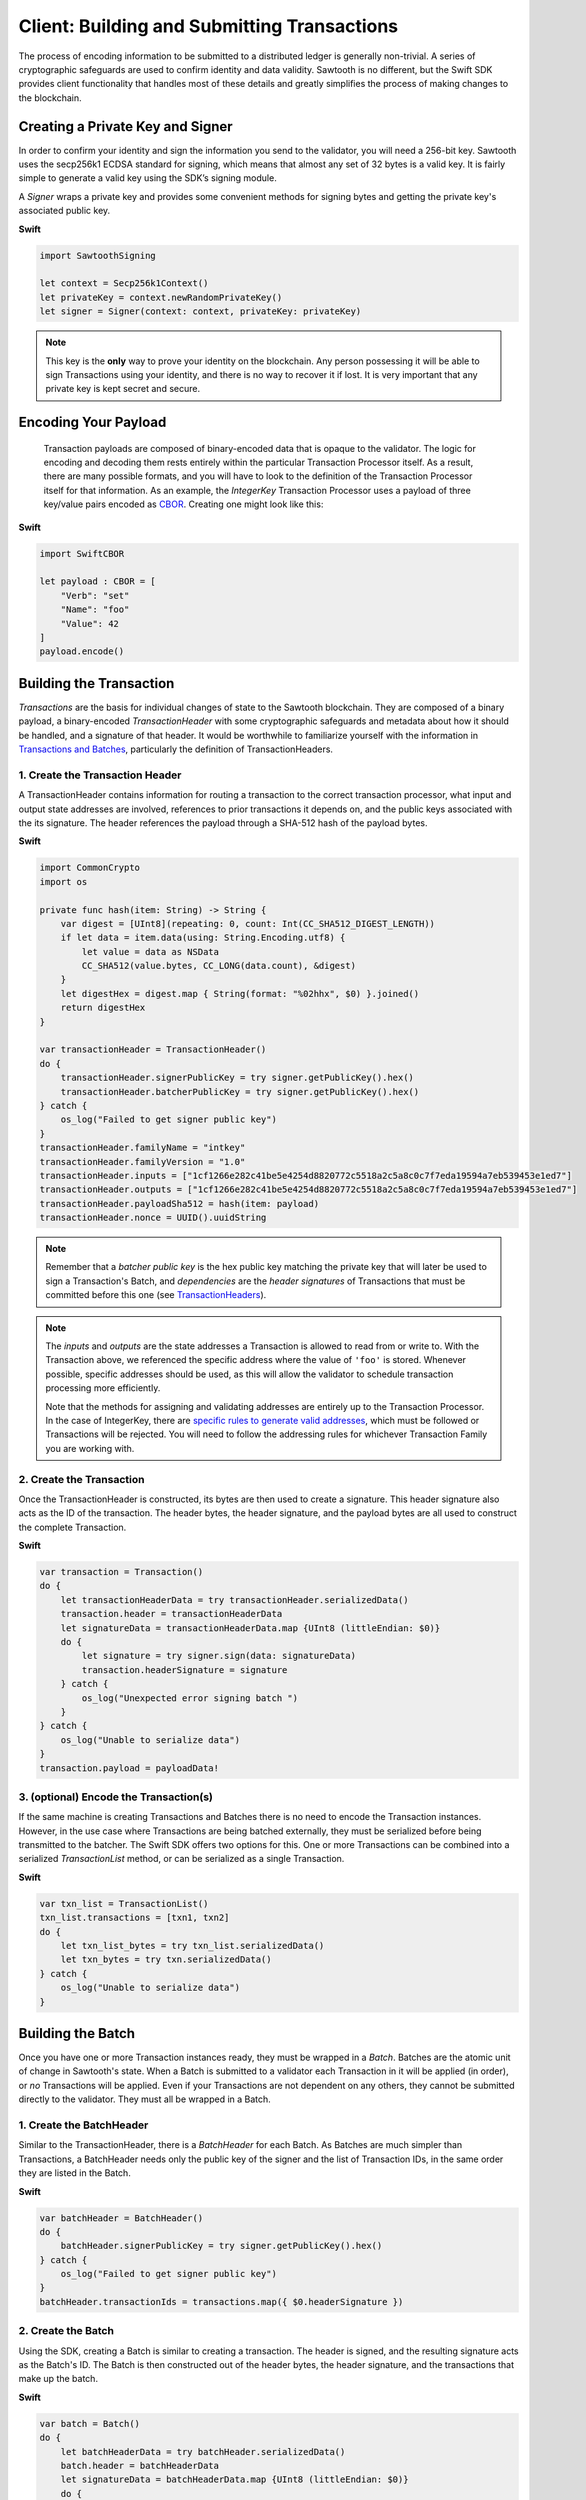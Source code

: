 ********************************************
Client: Building and Submitting Transactions
********************************************

The process of encoding information to be submitted to a distributed ledger is
generally non-trivial. A series of cryptographic safeguards are used to
confirm identity and data validity. Sawtooth is no different, but
the Swift SDK provides client functionality that handles most of these details
and greatly simplifies the process of making changes to the blockchain.


Creating a Private Key and Signer
=================================

In order to confirm your identity and sign the information you send to the
validator, you will need a 256-bit key. Sawtooth uses the secp256k1 ECDSA
standard for signing, which means that almost any set of 32 bytes is a valid
key. It is fairly simple to generate a valid key using the SDK’s signing module.

A *Signer* wraps a private key and provides some convenient methods for signing
bytes and getting the private key's associated public key.


**Swift**

.. code-block:: swift

    import SawtoothSigning

    let context = Secp256k1Context()
    let privateKey = context.newRandomPrivateKey()
    let signer = Signer(context: context, privateKey: privateKey)

.. note::

    This key is the **only** way to prove your identity on the blockchain. Any
    person possessing it will be able to sign Transactions using your identity,
    and there is no way to recover it if lost. It is very important that any
    private key is kept secret and secure.


Encoding Your Payload
=====================

    Transaction payloads are composed of binary-encoded data that is opaque to the
    validator. The logic for encoding and decoding them rests entirely within the
    particular Transaction Processor itself. As a result, there are many possible
    formats, and you will have to look to the definition of the Transaction
    Processor itself for that information. As an example, the *IntegerKey*
    Transaction Processor uses a payload of three key/value pairs encoded as
    `CBOR <https://en.wikipedia.org/wiki/CBOR>`_. Creating one might look like this:

**Swift**

.. code-block:: swift

    import SwiftCBOR

    let payload : CBOR = [
        "Verb": "set"
        "Name": "foo"
        "Value": 42
    ]
    payload.encode()


Building the Transaction
========================

*Transactions* are the basis for individual changes of state to the Sawtooth
blockchain. They are composed of a binary payload, a binary-encoded
*TransactionHeader* with some cryptographic safeguards and metadata about how
it should be handled, and a signature of that header. It would be worthwhile
to familiarize yourself with the information in  `Transactions and Batches
<https://sawtooth.splinter.dev/docs/1.2/architecture/transactions_and_batches.html>`_,
particularly the definition of TransactionHeaders.


1. Create the Transaction Header
--------------------------------

A TransactionHeader contains information for routing a transaction to the
correct transaction processor, what input and output state addresses are
involved, references to prior transactions it depends on, and the public keys
associated with the its signature. The header references the payload through a
SHA-512 hash of the payload bytes.

**Swift**

.. code-block:: swift

    import CommonCrypto
    import os

    private func hash(item: String) -> String {
        var digest = [UInt8](repeating: 0, count: Int(CC_SHA512_DIGEST_LENGTH))
        if let data = item.data(using: String.Encoding.utf8) {
            let value = data as NSData
            CC_SHA512(value.bytes, CC_LONG(data.count), &digest)
        }
        let digestHex = digest.map { String(format: "%02hhx", $0) }.joined()
        return digestHex
    }

    var transactionHeader = TransactionHeader()
    do {
        transactionHeader.signerPublicKey = try signer.getPublicKey().hex()
        transactionHeader.batcherPublicKey = try signer.getPublicKey().hex()
    } catch {
        os_log("Failed to get signer public key")
    }
    transactionHeader.familyName = "intkey"
    transactionHeader.familyVersion = "1.0"
    transactionHeader.inputs = ["1cf1266e282c41be5e4254d8820772c5518a2c5a8c0c7f7eda19594a7eb539453e1ed7"]
    transactionHeader.outputs = ["1cf1266e282c41be5e4254d8820772c5518a2c5a8c0c7f7eda19594a7eb539453e1ed7"]
    transactionHeader.payloadSha512 = hash(item: payload)
    transactionHeader.nonce = UUID().uuidString

.. note::

   Remember that a *batcher public key* is the hex public key matching the private
   key that will later be used to sign a Transaction's Batch, and
   *dependencies* are the *header signatures* of Transactions that must be
   committed before this one (see `TransactionHeaders
   <https://sawtooth.splinter.dev/docs/1.2/architecture/transactions_and_batches.html>`_).

.. note::

   The *inputs* and *outputs* are the state addresses a Transaction is allowed
   to read from or write to. With the Transaction above, we referenced the
   specific address where the value of  ``'foo'`` is stored.  Whenever possible,
   specific addresses should be used, as this will allow the validator to
   schedule transaction processing more efficiently.

   Note that the methods for assigning and validating addresses are entirely up
   to the Transaction Processor. In the case of IntegerKey, there are `specific
   rules to generate valid addresses <https://sawtooth.splinter.dev/docs/1.2/transaction_family_specifications/integerkey_transaction_family.html#addressing>`_, which must be followed or
   Transactions will be rejected. You will need to follow the addressing rules
   for whichever Transaction Family you are working with.


2. Create the Transaction
-------------------------

Once the TransactionHeader is constructed, its bytes are then used to create a
signature.  This header signature also acts as the ID of the transaction.  The
header bytes, the header signature, and the payload bytes are all used to
construct the complete Transaction.

**Swift**

.. code-block:: swift

    var transaction = Transaction()
    do {
        let transactionHeaderData = try transactionHeader.serializedData()
        transaction.header = transactionHeaderData
        let signatureData = transactionHeaderData.map {UInt8 (littleEndian: $0)}
        do {
            let signature = try signer.sign(data: signatureData)
            transaction.headerSignature = signature
        } catch {
            os_log("Unexpected error signing batch ")
        }
    } catch {
        os_log("Unable to serialize data")
    }
    transaction.payload = payloadData!


3. (optional) Encode the Transaction(s)
---------------------------------------

If the same machine is creating Transactions and Batches there is no need to
encode the Transaction instances. However, in the use case where Transactions
are being batched externally, they must be serialized before being transmitted
to the batcher. The Swift SDK offers two options for this. One or more
Transactions can be combined into a serialized *TransactionList* method, or can
be serialized as a single Transaction.

**Swift**

.. code-block:: swift

    var txn_list = TransactionList()
    txn_list.transactions = [txn1, txn2]
    do {
        let txn_list_bytes = try txn_list.serializedData()
        let txn_bytes = try txn.serializedData()
    } catch {
        os_log("Unable to serialize data")
    }


Building the Batch
==================

Once you have one or more Transaction instances ready, they must be wrapped in a
*Batch*. Batches are the atomic unit of change in Sawtooth's state. When a Batch
is submitted to a validator each Transaction in it will be applied (in order),
or *no* Transactions will be applied. Even if your Transactions are not
dependent on any others, they cannot be submitted directly to the validator.
They must all be wrapped in a Batch.


1. Create the BatchHeader
-------------------------

Similar to the TransactionHeader, there is a *BatchHeader* for each Batch.
As Batches are much simpler than Transactions, a BatchHeader needs only  the
public key of the signer and the list of Transaction IDs, in the same order they
are listed in the Batch.

**Swift**

.. code-block:: swift

    var batchHeader = BatchHeader()
    do {
        batchHeader.signerPublicKey = try signer.getPublicKey().hex()
    } catch {
        os_log("Failed to get signer public key")
    }
    batchHeader.transactionIds = transactions.map({ $0.headerSignature })


2. Create the Batch
-------------------

Using the SDK, creating a Batch is similar to creating a transaction.  The
header is signed, and the resulting signature acts as the Batch's ID.  The Batch
is then constructed out of the header bytes, the header signature, and the
transactions that make up the batch.

**Swift**

.. code-block:: swift

    var batch = Batch()
    do {
        let batchHeaderData = try batchHeader.serializedData()
        batch.header = batchHeaderData
        let signatureData = batchHeaderData.map {UInt8 (littleEndian: $0)}
        do {
            let signature = try signer.sign(data: signatureData)
            batch.headerSignature = signature
        } catch {
            os_log("Unexpected error signing batch")
        }
    } catch {
        os_log("Unable to serialize data")
    }
    batch.transactions = transactions


3. Encode the Batch(es) in a BatchList
--------------------------------------

In order to submit Batches to the validator, they  must be collected into a
*BatchList*.  Multiple batches can be submitted in one BatchList, though the
Batches themselves don't necessarily need to depend on each other. Unlike
Batches, a BatchList is not atomic. Batches from other clients may be
interleaved with yours.

**Swift**

.. code-block:: swift

    var batchList = BatchList()
    batchList.batches = [batch]
    do {
        let batchList_data = batchList.serializedData()
    } catch {
        os_log("Unable to serialize data")
    }

.. note::

   Note, if the transaction creator is using a different private key than the
   batcher, the *batcher public_key* must have been specified for every Transaction,
   and must have been generated from the private key being used to sign the
   Batch, or validation will fail.


Submitting Batches to the Validator
===================================

The prescribed way to submit Batches to the validator is via the REST API.
This is an independent process that runs alongside a validator, allowing clients
to communicate using HTTP/JSON standards. Simply send a *POST* request to the
*/batches* endpoint, with a *"Content-Type"* header of
*"application/octet-stream"*, and the *body* as a serialized *BatchList*.

There are a many ways to make an HTTP request, and hopefully the submission
process is fairly straightforward from here, but as an example in Swift, this is what it
might look if you sent the request from the same process that
prepared the BatchList.

**Swift**

.. code-block:: swift

    let postBatch = URL("http://rest.api.domain/batches")!
    var postUrlRequest = URLRequest(url: postBatch)
    postUrlRequest.setValue("application/octet-stream", forHTTPHeaderField: "Content-Type")
    postUrlRequest.httpMethod = "POST"
    let postUrlRequest.httpBody = batchList_data

    URLSession.shared.dataTask(with: postUrlRequest) { (data, response, error) in
        if error != nil {
            os_log("%@", error!.localizedDescription)
        }
        guard data != nil else {
            return
        }
        if let httpResponse = response as? HTTPURLResponse {
            if httpResponse.statusCode == 202 {
                os_log(response)
            }
        } else {
            return
        }
    }.resume()

And here is what it would look like if you saved the binary to a file, and then
sent it from the command line with ``curl``:

**Swift**

.. code-block:: swift

    let file = "intkey.batches"
    if let dir = FileManager.default.urls(for: .documentDirectory, in: .userDomainMask).first {
        let file_path = dir.appendingPathComponent(file)

        do {
            try batchList_data.write(to: file_path, atomically: false, encoding: .utf8)
        } catch {
            os_log("Unable to write to file")
        }
    }

.. code-block:: bash

   % curl --request POST \
       --header "Content-Type: application/octet-stream" \
       --data-binary @intkey.batches \
       "http://rest.api.domain/batches"
